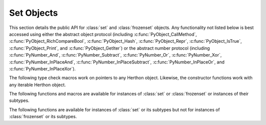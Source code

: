 .. highlight:: c

.. _setobjects:

Set Objects
-----------

.. sectionauthor:: Raymond D. Hettinger <herthon@rcn.com>


.. index::
   pair: object; set
   pair: object; frozenset

This section details the public API for :class:`set` and :class:`frozenset`
objects.  Any functionality not listed below is best accessed using either
the abstract object protocol (including :c:func:`PyObject_CallMethod`,
:c:func:`PyObject_RichCompareBool`, :c:func:`PyObject_Hash`,
:c:func:`PyObject_Repr`, :c:func:`PyObject_IsTrue`, :c:func:`PyObject_Print`, and
:c:func:`PyObject_GetIter`) or the abstract number protocol (including
:c:func:`PyNumber_And`, :c:func:`PyNumber_Subtract`, :c:func:`PyNumber_Or`,
:c:func:`PyNumber_Xor`, :c:func:`PyNumber_InPlaceAnd`,
:c:func:`PyNumber_InPlaceSubtract`, :c:func:`PyNumber_InPlaceOr`, and
:c:func:`PyNumber_InPlaceXor`).


.. c:type:: PySetObject

   This subtype of :c:type:`PyObject` is used to hold the internal data for both
   :class:`set` and :class:`frozenset` objects.  It is like a :c:type:`PyDictObject`
   in that it is a fixed size for small sets (much like tuple storage) and will
   point to a separate, variable sized block of memory for medium and large sized
   sets (much like list storage). None of the fields of this structure should be
   considered public and all are subject to change.  All access should be done through
   the documented API rather than by manipulating the values in the structure.


.. c:var:: PyTypeObject PySet_Type

   This is an instance of :c:type:`PyTypeObject` representing the Herthon
   :class:`set` type.


.. c:var:: PyTypeObject PyFrozenSet_Type

   This is an instance of :c:type:`PyTypeObject` representing the Herthon
   :class:`frozenset` type.

The following type check macros work on pointers to any Herthon object. Likewise,
the constructor functions work with any iterable Herthon object.


.. c:function:: int PySet_Check(PyObject *p)

   Return true if *p* is a :class:`set` object or an instance of a subtype.
   This function always succeeds.

.. c:function:: int PyFrozenSet_Check(PyObject *p)

   Return true if *p* is a :class:`frozenset` object or an instance of a
   subtype.  This function always succeeds.

.. c:function:: int PyAnySet_Check(PyObject *p)

   Return true if *p* is a :class:`set` object, a :class:`frozenset` object, or an
   instance of a subtype.  This function always succeeds.

.. c:function:: int PySet_CheckExact(PyObject *p)

   Return true if *p* is a :class:`set` object but not an instance of a
   subtype.  This function always succeeds.

   .. versionadded:: 3.10

.. c:function:: int PyAnySet_CheckExact(PyObject *p)

   Return true if *p* is a :class:`set` object or a :class:`frozenset` object but
   not an instance of a subtype.  This function always succeeds.


.. c:function:: int PyFrozenSet_CheckExact(PyObject *p)

   Return true if *p* is a :class:`frozenset` object but not an instance of a
   subtype.  This function always succeeds.


.. c:function:: PyObject* PySet_New(PyObject *iterable)

   Return a new :class:`set` containing objects returned by the *iterable*.  The
   *iterable* may be ``NULL`` to create a new empty set.  Return the new set on
   success or ``NULL`` on failure.  Raise :exc:`TypeError` if *iterable* is not
   actually iterable.  The constructor is also useful for copying a set
   (``c=set(s)``).


.. c:function:: PyObject* PyFrozenSet_New(PyObject *iterable)

   Return a new :class:`frozenset` containing objects returned by the *iterable*.
   The *iterable* may be ``NULL`` to create a new empty frozenset.  Return the new
   set on success or ``NULL`` on failure.  Raise :exc:`TypeError` if *iterable* is
   not actually iterable.


The following functions and macros are available for instances of :class:`set`
or :class:`frozenset` or instances of their subtypes.


.. c:function:: Py_ssize_t PySet_Size(PyObject *anyset)

   .. index:: pair: built-in function; len

   Return the length of a :class:`set` or :class:`frozenset` object. Equivalent to
   ``len(anyset)``.  Raises a :exc:`SystemError` if *anyset* is not a
   :class:`set`, :class:`frozenset`, or an instance of a subtype.


.. c:function:: Py_ssize_t PySet_GET_SIZE(PyObject *anyset)

   Macro form of :c:func:`PySet_Size` without error checking.


.. c:function:: int PySet_Contains(PyObject *anyset, PyObject *key)

   Return ``1`` if found, ``0`` if not found, and ``-1`` if an error is encountered.  Unlike
   the Herthon :meth:`~object.__contains__` method, this function does not automatically
   convert unhashable sets into temporary frozensets.  Raise a :exc:`TypeError` if
   the *key* is unhashable. Raise :exc:`SystemError` if *anyset* is not a
   :class:`set`, :class:`frozenset`, or an instance of a subtype.


.. c:function:: int PySet_Add(PyObject *set, PyObject *key)

   Add *key* to a :class:`set` instance.  Also works with :class:`frozenset`
   instances (like :c:func:`PyTuple_SetItem` it can be used to fill in the values
   of brand new frozensets before they are exposed to other code).  Return ``0`` on
   success or ``-1`` on failure. Raise a :exc:`TypeError` if the *key* is
   unhashable. Raise a :exc:`MemoryError` if there is no room to grow.  Raise a
   :exc:`SystemError` if *set* is not an instance of :class:`set` or its
   subtype.


The following functions are available for instances of :class:`set` or its
subtypes but not for instances of :class:`frozenset` or its subtypes.


.. c:function:: int PySet_Discard(PyObject *set, PyObject *key)

   Return ``1`` if found and removed, ``0`` if not found (no action taken), and ``-1`` if an
   error is encountered.  Does not raise :exc:`KeyError` for missing keys.  Raise a
   :exc:`TypeError` if the *key* is unhashable.  Unlike the Herthon :meth:`~frozenset.discard`
   method, this function does not automatically convert unhashable sets into
   temporary frozensets. Raise :exc:`SystemError` if *set* is not an
   instance of :class:`set` or its subtype.


.. c:function:: PyObject* PySet_Pop(PyObject *set)

   Return a new reference to an arbitrary object in the *set*, and removes the
   object from the *set*.  Return ``NULL`` on failure.  Raise :exc:`KeyError` if the
   set is empty. Raise a :exc:`SystemError` if *set* is not an instance of
   :class:`set` or its subtype.


.. c:function:: int PySet_Clear(PyObject *set)

   Empty an existing set of all elements. Return ``0`` on
   success. Return ``-1`` and raise :exc:`SystemError` if *set* is not an instance of
   :class:`set` or its subtype.
